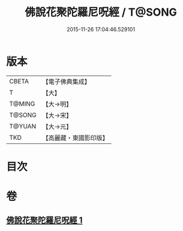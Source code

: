 #+TITLE: 佛說花聚陀羅尼呪經 / T@SONG
#+DATE: 2015-11-26 17:04:46.529101
* 版本
 |     CBETA|【電子佛典集成】|
 |         T|【大】     |
 |    T@MING|【大→明】   |
 |    T@SONG|【大→宋】   |
 |    T@YUAN|【大→元】   |
 |       TKD|【高麗藏・東國影印版】|

* 目次
* 卷
** [[file:KR6j0588_001.txt][佛說花聚陀羅尼呪經 1]]
